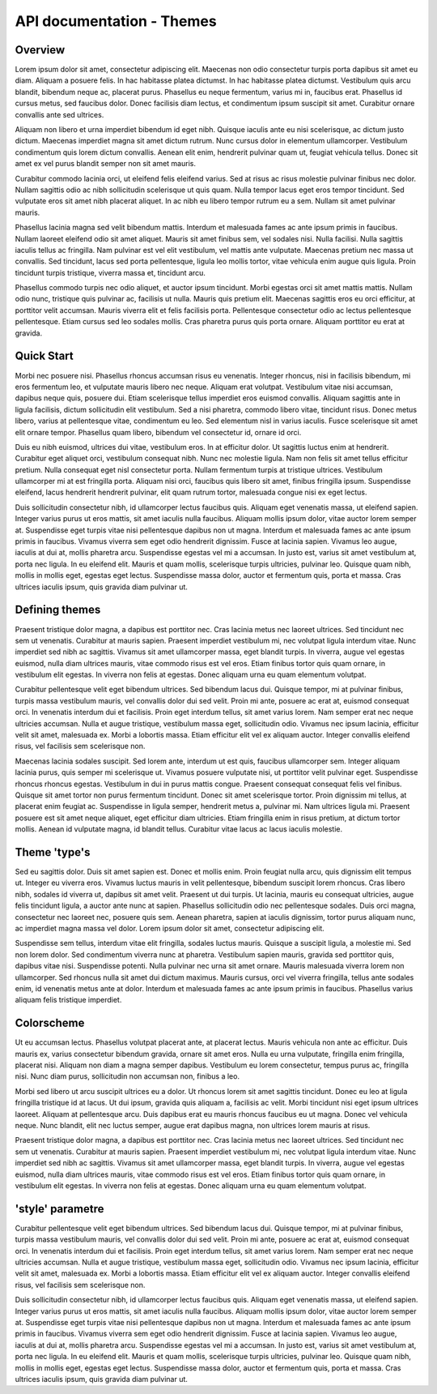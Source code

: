 API documentation - Themes
===========================

Overview
---------

Lorem ipsum dolor sit amet, consectetur adipiscing elit. Maecenas non odio consectetur turpis porta dapibus sit amet eu diam. Aliquam a posuere felis. In hac habitasse platea dictumst. In hac habitasse platea dictumst. Vestibulum quis arcu blandit, bibendum neque ac, placerat purus. Phasellus eu neque fermentum, varius mi in, faucibus erat. Phasellus id cursus metus, sed faucibus dolor. Donec facilisis diam lectus, et condimentum ipsum suscipit sit amet. Curabitur ornare convallis ante sed ultrices.

Aliquam non libero et urna imperdiet bibendum id eget nibh. Quisque iaculis ante eu nisi scelerisque, ac dictum justo dictum. Maecenas imperdiet magna sit amet dictum rutrum. Nunc cursus dolor in elementum ullamcorper. Vestibulum condimentum quis lorem dictum convallis. Aenean elit enim, hendrerit pulvinar quam ut, feugiat vehicula tellus. Donec sit amet ex vel purus blandit semper non sit amet mauris.

Curabitur commodo lacinia orci, ut eleifend felis eleifend varius. Sed at risus ac risus molestie pulvinar finibus nec dolor. Nullam sagittis odio ac nibh sollicitudin scelerisque ut quis quam. Nulla tempor lacus eget eros tempor tincidunt. Sed vulputate eros sit amet nibh placerat aliquet. In ac nibh eu libero tempor rutrum eu a sem. Nullam sit amet pulvinar mauris.

Phasellus lacinia magna sed velit bibendum mattis. Interdum et malesuada fames ac ante ipsum primis in faucibus. Nullam laoreet eleifend odio sit amet aliquet. Mauris sit amet finibus sem, vel sodales nisi. Nulla facilisi. Nulla sagittis iaculis tellus ac fringilla. Nam pulvinar est vel elit vestibulum, vel mattis ante vulputate. Maecenas pretium nec massa ut convallis. Sed tincidunt, lacus sed porta pellentesque, ligula leo mollis tortor, vitae vehicula enim augue quis ligula. Proin tincidunt turpis tristique, viverra massa et, tincidunt arcu.

Phasellus commodo turpis nec odio aliquet, et auctor ipsum tincidunt. Morbi egestas orci sit amet mattis mattis. Nullam odio nunc, tristique quis pulvinar ac, facilisis ut nulla. Mauris quis pretium elit. Maecenas sagittis eros eu orci efficitur, at porttitor velit accumsan. Mauris viverra elit et felis facilisis porta. Pellentesque consectetur odio ac lectus pellentesque pellentesque. Etiam cursus sed leo sodales mollis. Cras pharetra purus quis porta ornare. Aliquam porttitor eu erat at gravida.

Quick Start
-----------

Morbi nec posuere nisi. Phasellus rhoncus accumsan risus eu venenatis. Integer rhoncus, nisi in facilisis bibendum, mi eros fermentum leo, et vulputate mauris libero nec neque. Aliquam erat volutpat. Vestibulum vitae nisi accumsan, dapibus neque quis, posuere dui. Etiam scelerisque tellus imperdiet eros euismod convallis. Aliquam sagittis ante in ligula facilisis, dictum sollicitudin elit vestibulum. Sed a nisi pharetra, commodo libero vitae, tincidunt risus. Donec metus libero, varius at pellentesque vitae, condimentum eu leo. Sed elementum nisl in varius iaculis. Fusce scelerisque sit amet elit ornare tempor. Phasellus quam libero, bibendum vel consectetur id, ornare id orci.

Duis eu nibh euismod, ultrices dui vitae, vestibulum eros. In at efficitur dolor. Ut sagittis luctus enim at hendrerit. Curabitur eget aliquet orci, vestibulum consequat nibh. Nunc nec molestie ligula. Nam non felis sit amet tellus efficitur pretium. Nulla consequat eget nisl consectetur porta. Nullam fermentum turpis at tristique ultrices. Vestibulum ullamcorper mi at est fringilla porta. Aliquam nisi orci, faucibus quis libero sit amet, finibus fringilla ipsum. Suspendisse eleifend, lacus hendrerit hendrerit pulvinar, elit quam rutrum tortor, malesuada congue nisi ex eget lectus.

Duis sollicitudin consectetur nibh, id ullamcorper lectus faucibus quis. Aliquam eget venenatis massa, ut eleifend sapien. Integer varius purus ut eros mattis, sit amet iaculis nulla faucibus. Aliquam mollis ipsum dolor, vitae auctor lorem semper at. Suspendisse eget turpis vitae nisi pellentesque dapibus non ut magna. Interdum et malesuada fames ac ante ipsum primis in faucibus. Vivamus viverra sem eget odio hendrerit dignissim. Fusce at lacinia sapien. Vivamus leo augue, iaculis at dui at, mollis pharetra arcu. Suspendisse egestas vel mi a accumsan. In justo est, varius sit amet vestibulum at, porta nec ligula. In eu eleifend elit. Mauris et quam mollis, scelerisque turpis ultricies, pulvinar leo. Quisque quam nibh, mollis in mollis eget, egestas eget lectus. Suspendisse massa dolor, auctor et fermentum quis, porta et massa. Cras ultrices iaculis ipsum, quis gravida diam pulvinar ut.

Defining themes
---------------

Praesent tristique dolor magna, a dapibus est porttitor nec. Cras lacinia metus nec laoreet ultrices. Sed tincidunt nec sem ut venenatis. Curabitur at mauris sapien. Praesent imperdiet vestibulum mi, nec volutpat ligula interdum vitae. Nunc imperdiet sed nibh ac sagittis. Vivamus sit amet ullamcorper massa, eget blandit turpis. In viverra, augue vel egestas euismod, nulla diam ultrices mauris, vitae commodo risus est vel eros. Etiam finibus tortor quis quam ornare, in vestibulum elit egestas. In viverra non felis at egestas. Donec aliquam urna eu quam elementum volutpat.

Curabitur pellentesque velit eget bibendum ultrices. Sed bibendum lacus dui. Quisque tempor, mi at pulvinar finibus, turpis massa vestibulum mauris, vel convallis dolor dui sed velit. Proin mi ante, posuere ac erat at, euismod consequat orci. In venenatis interdum dui et facilisis. Proin eget interdum tellus, sit amet varius lorem. Nam semper erat nec neque ultricies accumsan. Nulla et augue tristique, vestibulum massa eget, sollicitudin odio. Vivamus nec ipsum lacinia, efficitur velit sit amet, malesuada ex. Morbi a lobortis massa. Etiam efficitur elit vel ex aliquam auctor. Integer convallis eleifend risus, vel facilisis sem scelerisque non.

Maecenas lacinia sodales suscipit. Sed lorem ante, interdum ut est quis, faucibus ullamcorper sem. Integer aliquam lacinia purus, quis semper mi scelerisque ut. Vivamus posuere vulputate nisi, ut porttitor velit pulvinar eget. Suspendisse rhoncus rhoncus egestas. Vestibulum in dui in purus mattis congue. Praesent consequat consequat felis vel finibus. Quisque sit amet tortor non purus fermentum tincidunt. Donec sit amet scelerisque tortor. Proin dignissim mi tellus, at placerat enim feugiat ac. Suspendisse in ligula semper, hendrerit metus a, pulvinar mi. Nam ultrices ligula mi. Praesent posuere est sit amet neque aliquet, eget efficitur diam ultricies. Etiam fringilla enim in risus pretium, at dictum tortor mollis. Aenean id vulputate magna, id blandit tellus. Curabitur vitae lacus ac lacus iaculis molestie.

Theme 'type's
-------------

Sed eu sagittis dolor. Duis sit amet sapien est. Donec et mollis enim. Proin feugiat nulla arcu, quis dignissim elit tempus ut. Integer eu viverra eros. Vivamus luctus mauris in velit pellentesque, bibendum suscipit lorem rhoncus. Cras libero nibh, sodales id viverra ut, dapibus sit amet velit. Praesent ut dui turpis. Ut lacinia, mauris eu consequat ultricies, augue felis tincidunt ligula, a auctor ante nunc at sapien. Phasellus sollicitudin odio nec pellentesque sodales. Duis orci magna, consectetur nec laoreet nec, posuere quis sem. Aenean pharetra, sapien at iaculis dignissim, tortor purus aliquam nunc, ac imperdiet magna massa vel dolor. Lorem ipsum dolor sit amet, consectetur adipiscing elit.

Suspendisse sem tellus, interdum vitae elit fringilla, sodales luctus mauris. Quisque a suscipit ligula, a molestie mi. Sed non lorem dolor. Sed condimentum viverra nunc at pharetra. Vestibulum sapien mauris, gravida sed porttitor quis, dapibus vitae nisi. Suspendisse potenti. Nulla pulvinar nec urna sit amet ornare. Mauris malesuada viverra lorem non ullamcorper. Sed rhoncus nulla sit amet dui dictum maximus. Mauris cursus, orci vel viverra fringilla, tellus ante sodales enim, id venenatis metus ante at dolor. Interdum et malesuada fames ac ante ipsum primis in faucibus. Phasellus varius aliquam felis tristique imperdiet.

Colorscheme
-----------

Ut eu accumsan lectus. Phasellus volutpat placerat ante, at placerat lectus. Mauris vehicula non ante ac efficitur. Duis mauris ex, varius consectetur bibendum gravida, ornare sit amet eros. Nulla eu urna vulputate, fringilla enim fringilla, placerat nisi. Aliquam non diam a magna semper dapibus. Vestibulum eu lorem consectetur, tempus purus ac, fringilla nisi. Nunc diam purus, sollicitudin non accumsan non, finibus a leo.

Morbi sed libero ut arcu suscipit ultrices eu a dolor. Ut rhoncus lorem sit amet sagittis tincidunt. Donec eu leo at ligula fringilla tristique id at lacus. Ut dui ipsum, gravida quis aliquam a, facilisis ac velit. Morbi tincidunt nisi eget ipsum ultrices laoreet. Aliquam at pellentesque arcu. Duis dapibus erat eu mauris rhoncus faucibus eu ut magna. Donec vel vehicula neque. Nunc blandit, elit nec luctus semper, augue erat dapibus magna, non ultrices lorem mauris at risus. 

Praesent tristique dolor magna, a dapibus est porttitor nec. Cras lacinia metus nec laoreet ultrices. Sed tincidunt nec sem ut venenatis. Curabitur at mauris sapien. Praesent imperdiet vestibulum mi, nec volutpat ligula interdum vitae. Nunc imperdiet sed nibh ac sagittis. Vivamus sit amet ullamcorper massa, eget blandit turpis. In viverra, augue vel egestas euismod, nulla diam ultrices mauris, vitae commodo risus est vel eros. Etiam finibus tortor quis quam ornare, in vestibulum elit egestas. In viverra non felis at egestas. Donec aliquam urna eu quam elementum volutpat.

'style' parametre
-----------------

Curabitur pellentesque velit eget bibendum ultrices. Sed bibendum lacus dui. Quisque tempor, mi at pulvinar finibus, turpis massa vestibulum mauris, vel convallis dolor dui sed velit. Proin mi ante, posuere ac erat at, euismod consequat orci. In venenatis interdum dui et facilisis. Proin eget interdum tellus, sit amet varius lorem. Nam semper erat nec neque ultricies accumsan. Nulla et augue tristique, vestibulum massa eget, sollicitudin odio. Vivamus nec ipsum lacinia, efficitur velit sit amet, malesuada ex. Morbi a lobortis massa. Etiam efficitur elit vel ex aliquam auctor. Integer convallis eleifend risus, vel facilisis sem scelerisque non.

Duis sollicitudin consectetur nibh, id ullamcorper lectus faucibus quis. Aliquam eget venenatis massa, ut eleifend sapien. Integer varius purus ut eros mattis, sit amet iaculis nulla faucibus. Aliquam mollis ipsum dolor, vitae auctor lorem semper at. Suspendisse eget turpis vitae nisi pellentesque dapibus non ut magna. Interdum et malesuada fames ac ante ipsum primis in faucibus. Vivamus viverra sem eget odio hendrerit dignissim. Fusce at lacinia sapien. Vivamus leo augue, iaculis at dui at, mollis pharetra arcu. Suspendisse egestas vel mi a accumsan. In justo est, varius sit amet vestibulum at, porta nec ligula. In eu eleifend elit. Mauris et quam mollis, scelerisque turpis ultricies, pulvinar leo. Quisque quam nibh, mollis in mollis eget, egestas eget lectus. Suspendisse massa dolor, auctor et fermentum quis, porta et massa. Cras ultrices iaculis ipsum, quis gravida diam pulvinar ut.

